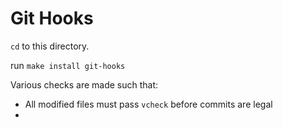 * Git Hooks

=cd= to this directory.

run =make install git-hooks=

Various checks are made such that:

  * All modified files must pass =vcheck= before commits are legal
  * 
